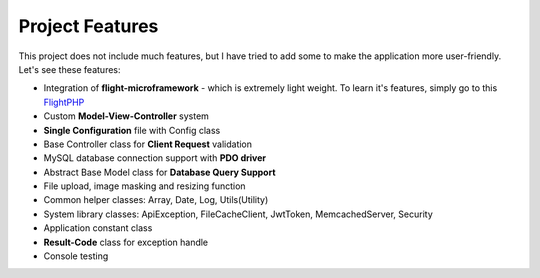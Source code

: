 ################
Project Features
################

This project does not include much features, but I have tried to add some to make the application more user-friendly. Let's see these features:

-   Integration of **flight-microframework** - which is extremely light weight. To learn it's features, simply go to this `FlightPHP <http://flightphp.com/learn/>`_
-   Custom **Model-View-Controller** system
-   **Single Configuration** file with Config class
-   Base Controller class for **Client Request** validation
-   MySQL database connection support with **PDO driver**
-   Abstract Base Model class for **Database Query Support**
-   File upload, image masking and resizing function
-   Common helper classes: Array, Date, Log, Utils(Utility)
-   System library classes: ApiException, FileCacheClient, JwtToken, MemcachedServer, Security
-   Application constant class
-   **Result-Code** class for exception handle
-   Console testing 
